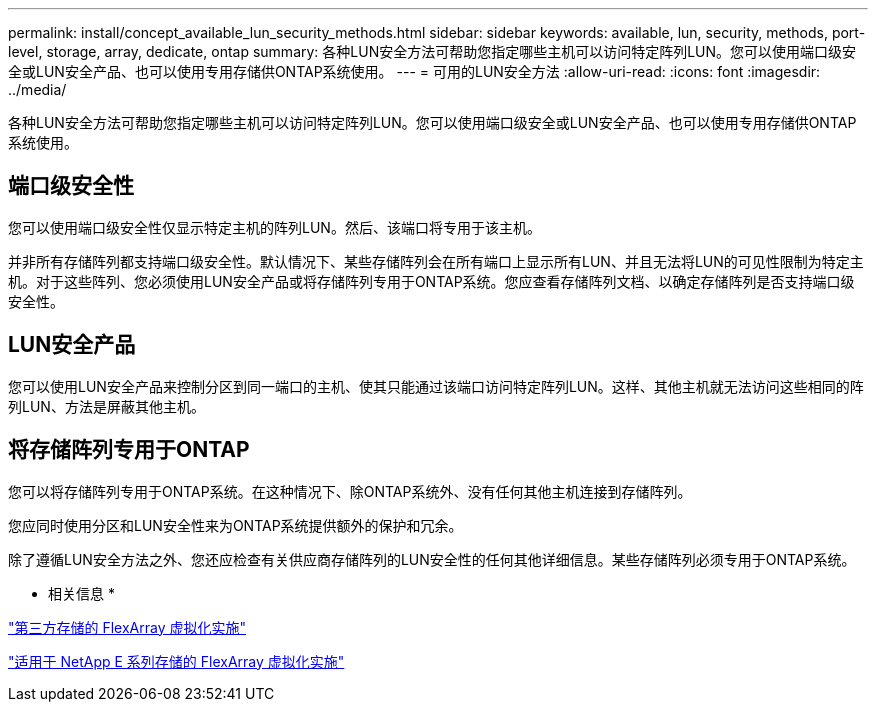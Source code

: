 ---
permalink: install/concept_available_lun_security_methods.html 
sidebar: sidebar 
keywords: available, lun, security, methods, port-level, storage, array, dedicate, ontap 
summary: 各种LUN安全方法可帮助您指定哪些主机可以访问特定阵列LUN。您可以使用端口级安全或LUN安全产品、也可以使用专用存储供ONTAP系统使用。 
---
= 可用的LUN安全方法
:allow-uri-read: 
:icons: font
:imagesdir: ../media/


[role="lead"]
各种LUN安全方法可帮助您指定哪些主机可以访问特定阵列LUN。您可以使用端口级安全或LUN安全产品、也可以使用专用存储供ONTAP系统使用。



== 端口级安全性

您可以使用端口级安全性仅显示特定主机的阵列LUN。然后、该端口将专用于该主机。

并非所有存储阵列都支持端口级安全性。默认情况下、某些存储阵列会在所有端口上显示所有LUN、并且无法将LUN的可见性限制为特定主机。对于这些阵列、您必须使用LUN安全产品或将存储阵列专用于ONTAP系统。您应查看存储阵列文档、以确定存储阵列是否支持端口级安全性。



== LUN安全产品

您可以使用LUN安全产品来控制分区到同一端口的主机、使其只能通过该端口访问特定阵列LUN。这样、其他主机就无法访问这些相同的阵列LUN、方法是屏蔽其他主机。



== 将存储阵列专用于ONTAP

您可以将存储阵列专用于ONTAP系统。在这种情况下、除ONTAP系统外、没有任何其他主机连接到存储阵列。

您应同时使用分区和LUN安全性来为ONTAP系统提供额外的保护和冗余。

除了遵循LUN安全方法之外、您还应检查有关供应商存储阵列的LUN安全性的任何其他详细信息。某些存储阵列必须专用于ONTAP系统。

* 相关信息 *

https://docs.netapp.com/us-en/ontap-flexarray/implement-third-party/index.html["第三方存储的 FlexArray 虚拟化实施"]

https://docs.netapp.com/us-en/ontap-flexarray/implement-e-series/index.html["适用于 NetApp E 系列存储的 FlexArray 虚拟化实施"]

